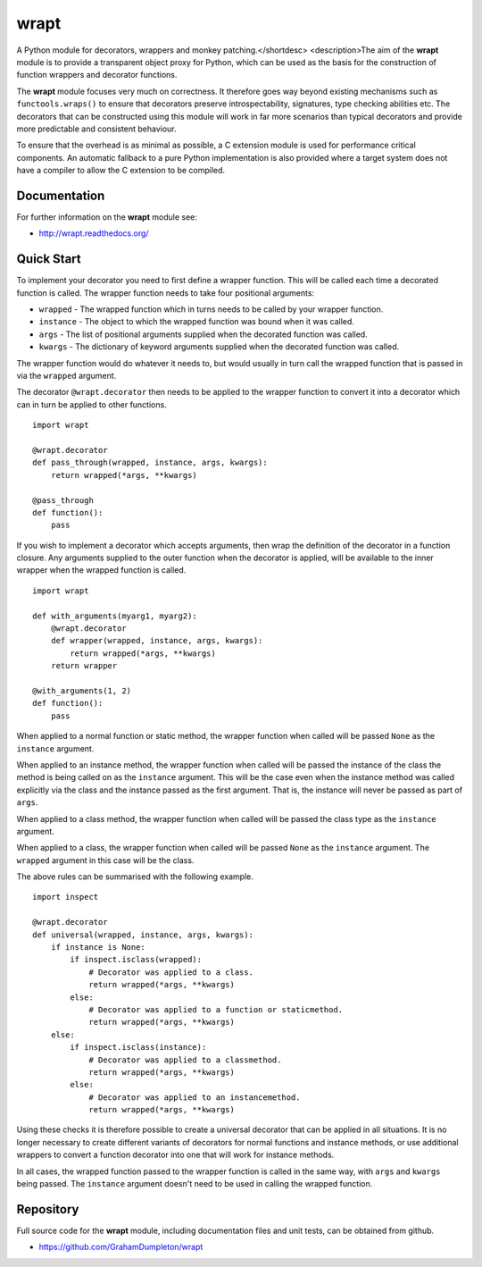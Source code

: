 wrapt
=====

|Travis| |Coveralls| |PyPI|

A Python module for decorators, wrappers and monkey patching.</shortdesc>
<description>The aim of the **wrapt** module is to provide a transparent
object proxy for Python, which can be used as the basis for the
construction of function wrappers and decorator functions.

The **wrapt** module focuses very much on correctness. It therefore goes
way beyond existing mechanisms such as ``functools.wraps()`` to ensure that
decorators preserve introspectability, signatures, type checking abilities
etc. The decorators that can be constructed using this module will work in
far more scenarios than typical decorators and provide more predictable and
consistent behaviour.

To ensure that the overhead is as minimal as possible, a C extension module
is used for performance critical components. An automatic fallback to a
pure Python implementation is also provided where a target system does not
have a compiler to allow the C extension to be compiled.

Documentation
-------------

For further information on the **wrapt** module see:

* http://wrapt.readthedocs.org/

Quick Start
-----------

To implement your decorator you need to first define a wrapper function.
This will be called each time a decorated function is called. The wrapper
function needs to take four positional arguments:

* ``wrapped`` - The wrapped function which in turns needs to be called by your wrapper function.
* ``instance`` - The object to which the wrapped function was bound when it was called.
* ``args`` - The list of positional arguments supplied when the decorated function was called.
* ``kwargs`` - The dictionary of keyword arguments supplied when the decorated function was called.

The wrapper function would do whatever it needs to, but would usually in
turn call the wrapped function that is passed in via the ``wrapped``
argument.

The decorator ``@wrapt.decorator`` then needs to be applied to the wrapper
function to convert it into a decorator which can in turn be applied to
other functions.

::

    import wrapt
    
    @wrapt.decorator
    def pass_through(wrapped, instance, args, kwargs):
        return wrapped(*args, **kwargs)

    @pass_through
    def function():
        pass

If you wish to implement a decorator which accepts arguments, then wrap the
definition of the decorator in a function closure. Any arguments supplied
to the outer function when the decorator is applied, will be available to
the inner wrapper when the wrapped function is called.

::

    import wrapt

    def with_arguments(myarg1, myarg2):
        @wrapt.decorator
        def wrapper(wrapped, instance, args, kwargs):
            return wrapped(*args, **kwargs)
        return wrapper

    @with_arguments(1, 2)
    def function():
        pass

When applied to a normal function or static method, the wrapper function
when called will be passed ``None`` as the ``instance`` argument.

When applied to an instance method, the wrapper function when called will
be passed the instance of the class the method is being called on as the
``instance`` argument. This will be the case even when the instance method
was called explicitly via the class and the instance passed as the first
argument. That is, the instance will never be passed as part of ``args``.

When applied to a class method, the wrapper function when called will be
passed the class type as the ``instance`` argument.

When applied to a class, the wrapper function when called will be passed
``None`` as the ``instance`` argument. The ``wrapped`` argument in this
case will be the class.

The above rules can be summarised with the following example.

::

    import inspect
    
    @wrapt.decorator
    def universal(wrapped, instance, args, kwargs):
        if instance is None:
            if inspect.isclass(wrapped):
                # Decorator was applied to a class.
                return wrapped(*args, **kwargs)
            else:
                # Decorator was applied to a function or staticmethod.
                return wrapped(*args, **kwargs)
        else:
            if inspect.isclass(instance):
                # Decorator was applied to a classmethod.
                return wrapped(*args, **kwargs)
            else:
                # Decorator was applied to an instancemethod.
                return wrapped(*args, **kwargs)

Using these checks it is therefore possible to create a universal decorator
that can be applied in all situations. It is no longer necessary to create
different variants of decorators for normal functions and instance methods,
or use additional wrappers to convert a function decorator into one that
will work for instance methods.

In all cases, the wrapped function passed to the wrapper function is called
in the same way, with ``args`` and ``kwargs`` being passed. The
``instance`` argument doesn't need to be used in calling the wrapped
function.

Repository
----------

Full source code for the **wrapt** module, including documentation files
and unit tests, can be obtained from github.

* https://github.com/GrahamDumpleton/wrapt

.. |Travis| image:: https://img.shields.io/travis/GrahamDumpleton/wrapt/develop.svg?style=plastic
   :target: https://travis-ci.org/GrahamDumpleton/wrapt?branch=develop
.. |Coveralls| image:: https://img.shields.io/coveralls/GrahamDumpleton/wrapt/develop.svg?style=plastic
   :target: https://coveralls.io/github/GrahamDumpleton/wrapt?branch=develop
.. |PyPI| image:: https://img.shields.io/pypi/v/wrapt.svg?style=plastic
   :target: https://pypi.python.org/pypi/wrapt
